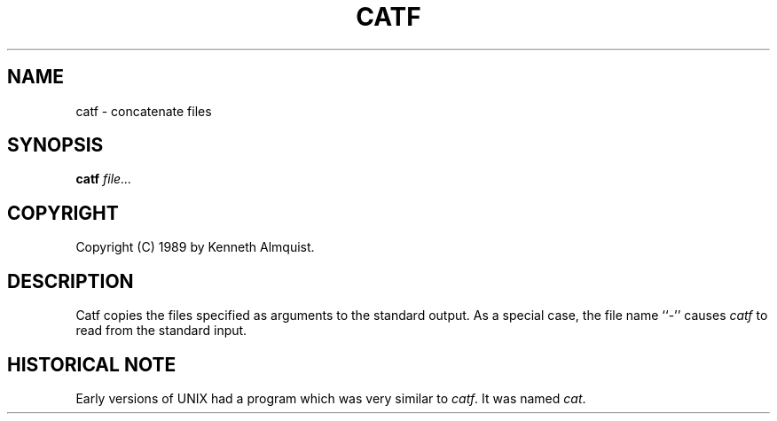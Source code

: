 .TH CATF 1
.SH NAME \"        Copyright (C) 1989 by Kenneth Almquist.
catf \- concatenate files
.SH SYNOPSIS
.B catf
.I file...
.SH COPYRIGHT
.if n Copyright (C) 1989 by Kenneth Almquist.
.if t Copyright \(co 1989 by Kenneth Almquist.  
.SH DESCRIPTION
Catf copies the files specified as arguments to the standard output.
As a special case, the file name ``-'' causes
.I catf
to read from the standard input.
.SH "HISTORICAL NOTE"
Early versions of UNIX had a program which was very similar to
.IR catf .
It was named
.IR cat .
